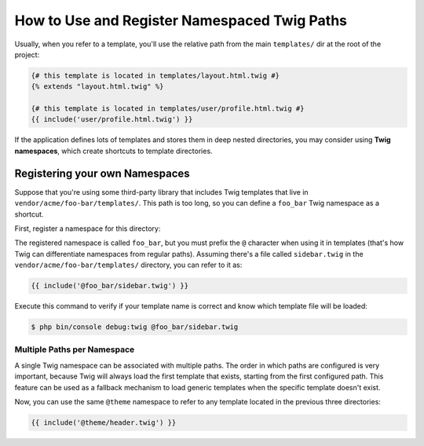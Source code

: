 .. index::
   single: Templating; Namespaced Twig Paths

How to Use and Register Namespaced Twig Paths
=============================================

Usually, when you refer to a template, you'll use the relative path from the
main ``templates/`` dir at the root of the project:

.. code-block:: twig

    {# this template is located in templates/layout.html.twig #}
    {% extends "layout.html.twig" %}

    {# this template is located in templates/user/profile.html.twig #}
    {{ include('user/profile.html.twig') }}

If the application defines lots of templates and stores them in deep nested
directories, you may consider using **Twig namespaces**, which create shortcuts
to template directories.

Registering your own Namespaces
-------------------------------

Suppose that you're using some third-party library that includes Twig templates
that live in ``vendor/acme/foo-bar/templates/``. This path is too long, so you
can define a ``foo_bar`` Twig namespace as a shortcut.

First, register a namespace for this directory:

.. configuration-block::

    .. code-block:: yaml

        # config/packages/twig.yaml
        twig:
            # ...
            paths:
                '%kernel.project_dir%/vendor/acme/foo-bar/templates': foo_bar

    .. code-block:: xml

        <!-- config/packages/twig.xml -->
        <?xml version="1.0" encoding="UTF-8" ?>
        <container xmlns="http://symfony.com/schema/dic/services"
            xmlns:xsi="http://www.w3.org/2001/XMLSchema-instance"
            xmlns:twig="http://symfony.com/schema/dic/twig"
            xsi:schemaLocation="http://symfony.com/schema/dic/services
                https://symfony.com/schema/dic/services/services-1.0.xsd">

            <twig:config debug="%kernel.debug%" strict-variables="%kernel.debug%">
                <twig:path namespace="foo_bar">%kernel.project_dir%/vendor/acme/foo-bar/templates</twig:path>
            </twig:config>
        </container>

    .. code-block:: php

        // config/packages/twig.php
        $container->loadFromExtension('twig', [
            'paths' => [
                '%kernel.project_dir%/vendor/acme/foo-bar/templates' => 'foo_bar',
            ],
        ]);

The registered namespace is called ``foo_bar``, but you must prefix the ``@``
character when using it in templates (that's how Twig can differentiate
namespaces from regular paths). Assuming there's a file called ``sidebar.twig``
in the ``vendor/acme/foo-bar/templates/`` directory, you can refer to it as:

.. code-block:: twig

    {{ include('@foo_bar/sidebar.twig') }}

Execute this command to verify if your template name is correct and know which
template file will be loaded:

.. code-block:: terminal

    $ php bin/console debug:twig @foo_bar/sidebar.twig

Multiple Paths per Namespace
~~~~~~~~~~~~~~~~~~~~~~~~~~~~

A single Twig namespace can be associated with multiple paths. The order in
which paths are configured is very important, because Twig will always load
the first template that exists, starting from the first configured path. This
feature can be used as a fallback mechanism to load generic templates when the
specific template doesn't exist.

.. configuration-block::

    .. code-block:: yaml

        # config/packages/twig.yaml
        twig:
            # ...
            paths:
                '%kernel.project_dir%/vendor/acme/themes/theme1': theme
                '%kernel.project_dir%/vendor/acme/themes/theme2': theme
                '%kernel.project_dir%/vendor/acme/themes/common': theme

    .. code-block:: xml

        <!-- config/packages/twig.xml -->
        <?xml version="1.0" encoding="UTF-8" ?>
        <container xmlns="http://symfony.com/schema/dic/services"
            xmlns:xsi="http://www.w3.org/2001/XMLSchema-instance"
            xmlns:twig="http://symfony.com/schema/dic/twig"
            xsi:schemaLocation="http://symfony.com/schema/dic/services
                https://symfony.com/schema/dic/services/services-1.0.xsd">

            <twig:config debug="%kernel.debug%" strict-variables="%kernel.debug%">
                <twig:path namespace="theme">%kernel.project_dir%/vendor/acme/themes/theme1</twig:path>
                <twig:path namespace="theme">%kernel.project_dir%/vendor/acme/themes/theme2</twig:path>
                <twig:path namespace="theme">%kernel.project_dir%/vendor/acme/themes/common</twig:path>
            </twig:config>
        </container>

    .. code-block:: php

        // config/packages/twig.php
        $container->loadFromExtension('twig', [
            'paths' => [
                '%kernel.project_dir%/vendor/acme/themes/theme1' => 'theme',
                '%kernel.project_dir%/vendor/acme/themes/theme2' => 'theme',
                '%kernel.project_dir%/vendor/acme/themes/common' => 'theme',
            ],
        ]);

Now, you can use the same ``@theme`` namespace to refer to any template located
in the previous three directories:

.. code-block:: twig

    {{ include('@theme/header.twig') }}

.. ready: no
.. revision: 242aadda2d0c90dbc76495a73af9cb68f90777d6
